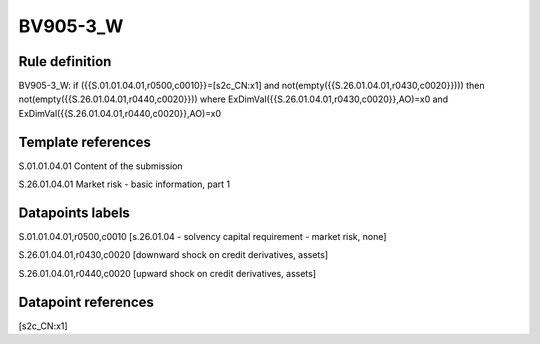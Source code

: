 =========
BV905-3_W
=========

Rule definition
---------------

BV905-3_W: if ({{S.01.01.04.01,r0500,c0010}}=[s2c_CN:x1] and not(empty({{S.26.01.04.01,r0430,c0020}}))) then not(empty({{S.26.01.04.01,r0440,c0020}})) where ExDimVal({{S.26.01.04.01,r0430,c0020}},AO)=x0 and ExDimVal({{S.26.01.04.01,r0440,c0020}},AO)=x0


Template references
-------------------

S.01.01.04.01 Content of the submission

S.26.01.04.01 Market risk - basic information, part 1


Datapoints labels
-----------------

S.01.01.04.01,r0500,c0010 [s.26.01.04 - solvency capital requirement - market risk, none]

S.26.01.04.01,r0430,c0020 [downward shock on credit derivatives, assets]

S.26.01.04.01,r0440,c0020 [upward shock on credit derivatives, assets]



Datapoint references
--------------------

[s2c_CN:x1]